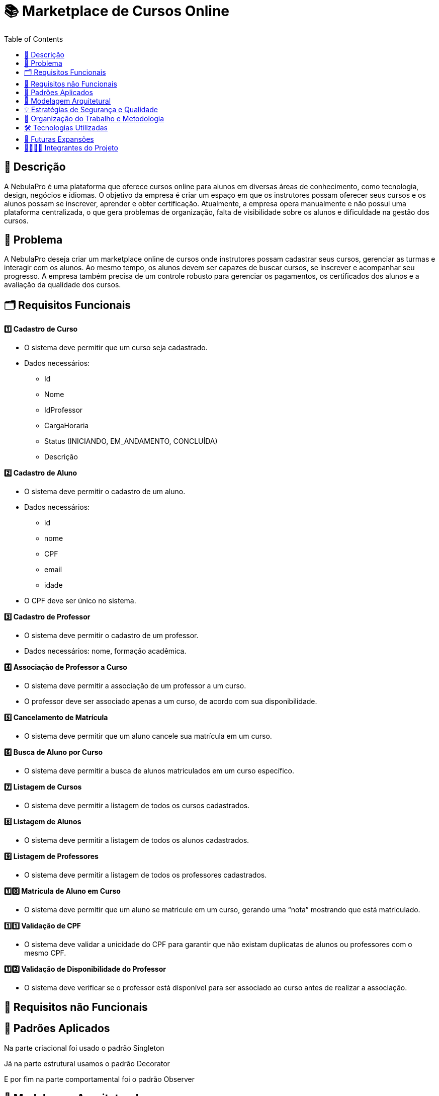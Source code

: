 = 📚 Marketplace de Cursos Online
:icons: font
:toc: left
:toclevels: 2

== 📝 Descrição
A NebulaPro é uma plataforma que oferece cursos online para alunos em diversas áreas de conhecimento, como tecnologia, design, negócios e idiomas. O objetivo da empresa é criar um espaço em que os instrutores possam oferecer seus cursos e os alunos possam se inscrever, aprender e obter certificação. Atualmente, a empresa opera manualmente e não possui uma plataforma centralizada, o que gera problemas de organização, falta de visibilidade sobre os alunos e dificuldade na gestão dos cursos.

== 🎯 Problema
A NebulaPro deseja criar um marketplace online de cursos onde instrutores possam cadastrar seus cursos, gerenciar as turmas e interagir com os alunos. Ao mesmo tempo, os alunos devem ser capazes de buscar cursos, se inscrever e acompanhar seu progresso. A empresa também precisa de um controle robusto para gerenciar os pagamentos, os certificados dos alunos e a avaliação da qualidade dos cursos.

== 🗂️ Requisitos Funcionais

**1️⃣ Cadastro de Curso**

*   O sistema deve permitir que um curso seja cadastrado.

*   Dados necessários: 
          ** Id 
          ** Nome
          ** IdProfessor
          ** CargaHoraria
          ** Status (INICIANDO, EM_ANDAMENTO, CONCLUÍDA)
          ** Descrição

**2️⃣ Cadastro de Aluno**

*  O sistema deve permitir o cadastro de um aluno.

*  Dados necessários: 
          ** id
          ** nome
          ** CPF
          ** email
          ** idade

*  O CPF deve ser único no sistema.

**3️⃣ Cadastro de Professor**

* O sistema deve permitir o cadastro de um professor.

* Dados necessários: nome, formação acadêmica.

**4️⃣ Associação de Professor a Curso**

* O sistema deve permitir a associação de um professor a um curso.

* O professor deve ser associado apenas a um curso, de acordo com sua disponibilidade.

**5️⃣ Cancelamento de Matrícula**

* O sistema deve permitir que um aluno cancele sua matrícula em um curso.

**6️⃣ Busca de Aluno por Curso**

* O sistema deve permitir a busca de alunos matriculados em um curso específico.

**7️⃣ Listagem de Cursos**

* O sistema deve permitir a listagem de todos os cursos cadastrados.

**8️⃣ Listagem de Alunos**

* O sistema deve permitir a listagem de todos os alunos cadastrados.

**9️⃣ Listagem de Professores**

* O sistema deve permitir a listagem de todos os professores cadastrados.

**1️⃣0️⃣ Matrícula de Aluno em Curso**

* O sistema deve permitir que um aluno se matricule em um curso, gerando uma “nota” mostrando que está matriculado.

**1️⃣1️⃣ Validação de CPF**

* O sistema deve validar a unicidade do CPF para garantir que não existam duplicatas de alunos ou professores com o mesmo CPF.

**1️⃣2️⃣ Validação de Disponibilidade do Professor**

* O sistema deve verificar se o professor está disponível para ser associado ao curso antes de realizar a associação.

== 🔐 Requisitos não Funcionais

== 📓 Padrões Aplicados

Na parte criacional foi usado o padrão Singleton

Já na parte estrutural usamos o padrão Decorator 

E por fim na parte comportamental foi o padrão Observer 

== 🏡 Modelagem Arquitetural
**Diagrama de Classe**

image::diagramaClasse.jpg[alt=Diagrama, width=200px]

== 💡 Estratégias de Segurança e Qualidade

== 💼 Organização do Trabalho e Metodologia

== 🛠️ Tecnologias Utilizadas

* Java

* JDBC

* MySQL

* Padrão DAO / MVC

* API REST (em versões futuras)

== 🚀 Futuras Expansões

* Integração com API de pagamento

* Autenticação com controle de acesso (aluno, professor, admin)

* Dashboard administrativo com gráficos e KPIs

== 🫱🏾‍🫲🏿 Integrantes do Projeto
Nosso grupo é composto por: 

*  **Hellen Gabriela Scarantti**
https://github.com/HellenGabi

*  **Vitor Eduardo Eleoterio**
https://github.com/SGA-OKC

